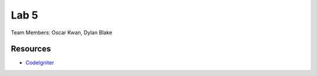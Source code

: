 ###############
Lab 5
###############

Team Members: Oscar Kwan, Dylan Blake

*********
Resources
*********

-  `CodeIgniter <http://codeigniter.com>`_

